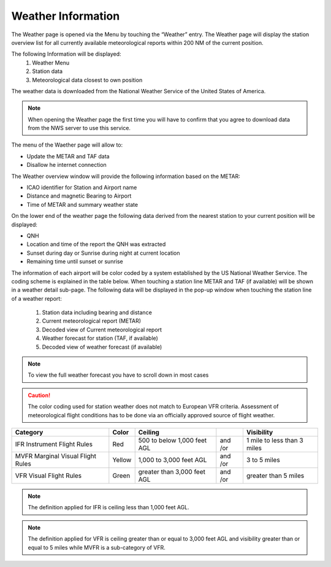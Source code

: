 ===================
Weather Information
===================

The Weather page is opened via the Menu by touching the “Weather” entry.
The Weather page will display the station overview list for all currently available meteorological reports within 200 NM of the current position.

The following Information will be displayed:
    1. Weather Menu
    2. Station data
    3. Meteorological data closest to own position

The weather data is downloaded from the National Weather Service of the United States of America.

.. note::
    When opening the Weather page the first time you will have to confirm that you agree to download data from the NWS server to use this service.

The menu of the Waether page will allow to:

* Update the METAR and TAF data
* Disallow he internet connection

The Weather overview window will provide the following information based on the METAR:

* ICAO identifier for Station and Airport name
* Distance and magnetic Bearing to Airport
* Time of METAR and summary weather state

On the lower end of the weather page the following data derived from the nearest station to your current position will be displayed:

* QNH
* Location and time of the report the QNH was extracted
* Sunset during day or Sunrise during night at current location
* Remaining time until sunset or sunrise

The information of each airport will be color coded by a system established by the US National Weather Service. The coding scheme is explained in the table below.
When touching a station line METAR and TAF (if available) will be shown in a weather detail sub-page. 
The following data will be displayed in the pop-up window when touching the station line of a weather report:

    1. Station data including bearing and distance
    2. Current meteorological report (METAR)
    3. Decoded view of Current meteorological report
    4. Weather forecast for station (TAF, if available)
    5. Decoded view of weather forecast (if available)

.. note::
    To view the full weather forecast you have to scroll down in most cases

.. caution::
    The color coding used for station weather does not match to European VFR criteria. Assessment of  meteorological flight conditions has to be done via an officially approved source of flight weather.


+----------------------------+------+---------------+----+------------------+
| Category                   | Color|   Ceiling     |    |   Visibility     |
+============================+======+===============+====+==================+
|IFR                         |Red   | 500 to below  | and| 1 mile to        |
|Instrument Flight Rules     |      | 1,000 feet AGL| /or| less than 3 miles|
+----------------------------+------+---------------+----+------------------+
|MVFR                        |Yellow| 1,000 to      | and|  3 to 5 miles    |
|Marginal Visual Flight Rules|      | 3,000 feet AGL| /or|                  |
+----------------------------+------+---------------+----+------------------+
|VFR                         |Green | greater than  | and| greater than     |
|Visual Flight Rules         |      | 3,000 feet AGL| /or| 5 miles          |
+----------------------------+------+---------------+----+------------------+


.. note::

    The  definition applied for IFR is ceiling less than 1,000 feet AGL.

.. note::
    The  definition applied for VFR  is ceiling greater than or equal to 3,000 feet AGL and visibility greater than or equal to 5 miles while MVFR is a sub-category of VFR.